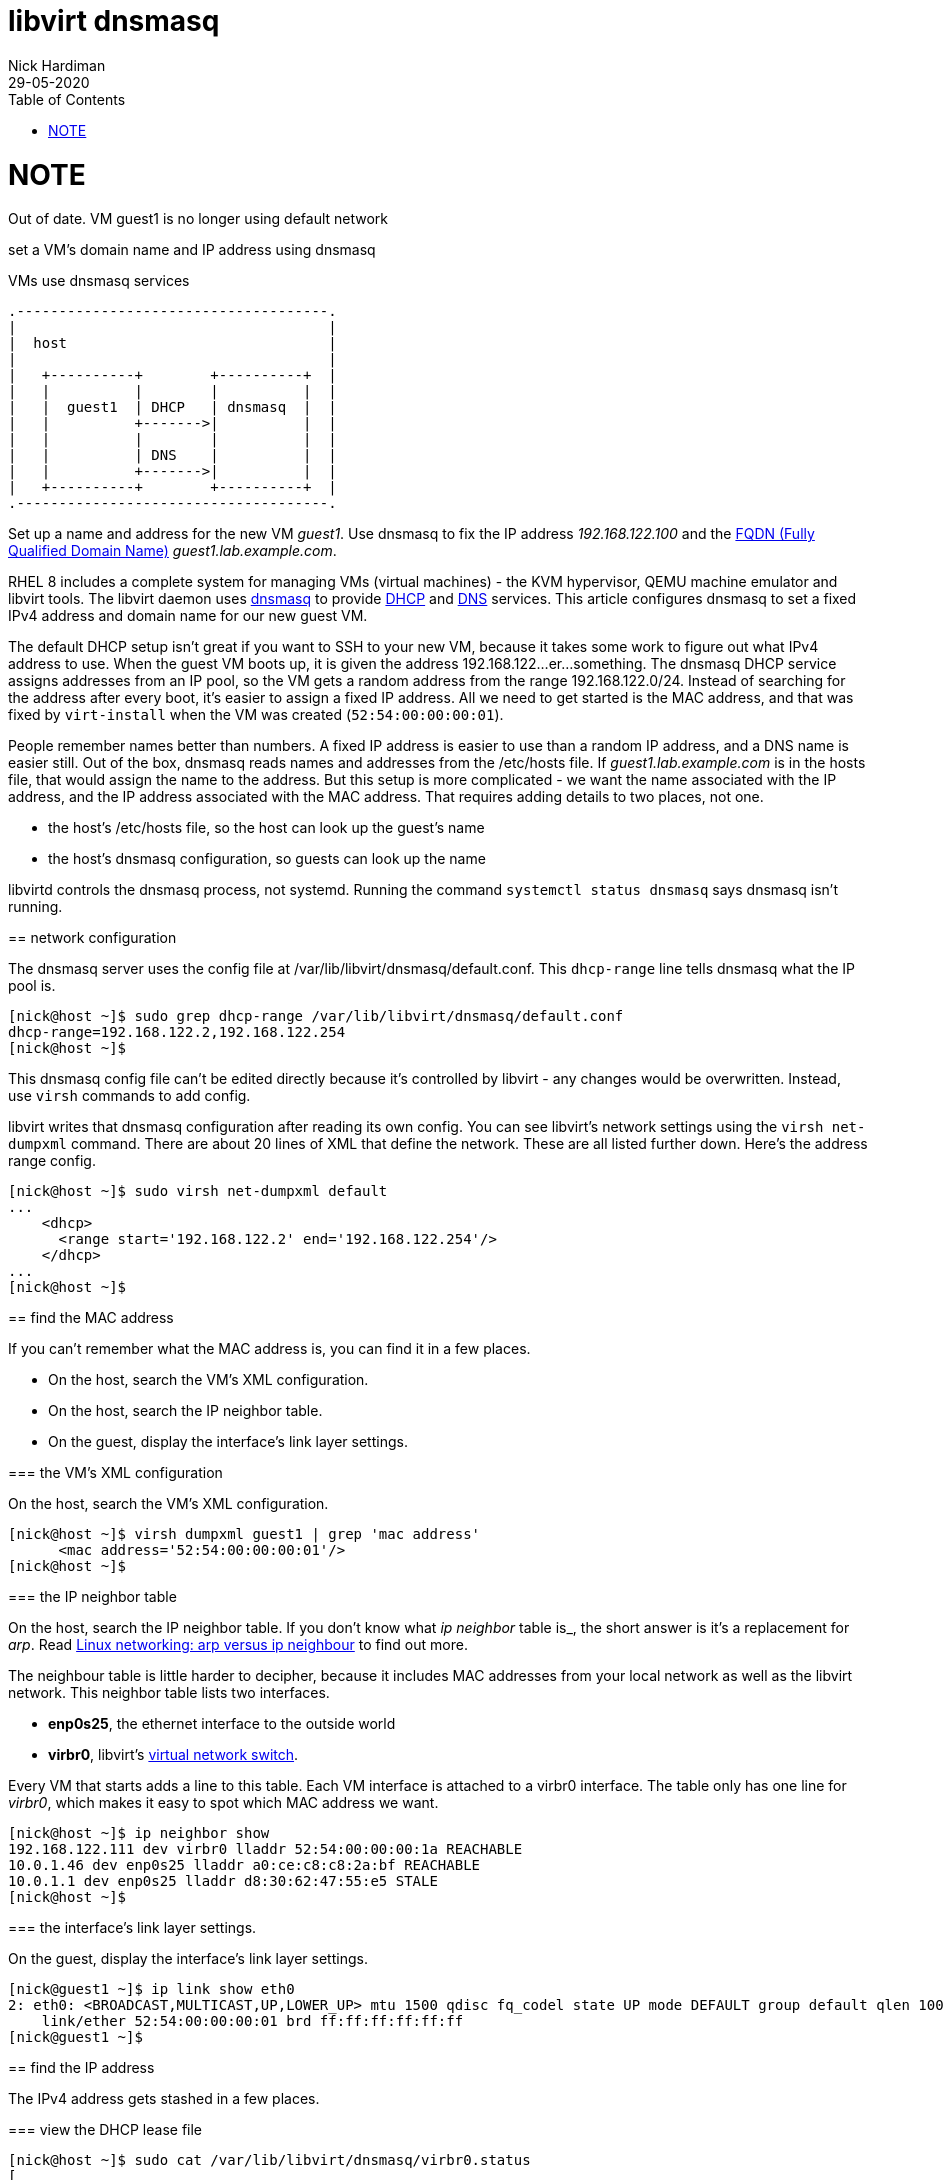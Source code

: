 = libvirt dnsmasq 
Nick Hardiman 
:source-highlighter: pygments
:toc: 
:revdate: 29-05-2020

NOTE
====
Out of date. 
VM guest1 is no longer using default network
====


set a VM's domain name and IP address using dnsmasq

.VMs use dnsmasq services 
....
.-------------------------------------.  
|                                     |
|  host                               |
|                                     |
|   +----------+        +----------+  |
|   |          |        |          |  |
|   |  guest1  | DHCP   | dnsmasq  |  |
|   |          +------->|          |  |
|   |          |        |          |  |
|   |          | DNS    |          |  |
|   |          +------->|          |  |
|   +----------+        +----------+  |
.-------------------------------------.  
....


Set up a name and address for the new VM _guest1_. Use dnsmasq to fix the IP address _192.168.122.100_ and the 
https://en.wikipedia.org/wiki/Fully_qualified_domain_name[FQDN (Fully Qualified Domain Name)] _guest1.lab.example.com_.

RHEL 8 includes a complete system for managing VMs (virtual machines) - the KVM hypervisor, QEMU machine emulator and libvirt tools. 
The libvirt daemon uses http://www.thekelleys.org.uk/dnsmasq/doc.html[dnsmasq] to provide 
https://en.wikipedia.org/wiki/Dynamic_Host_Configuration_Protocol[DHCP] 
and https://en.wikipedia.org/wiki/Domain_Name_System[DNS] services. 
This article configures dnsmasq to set a fixed IPv4 address and domain name for our new guest VM. 

The default DHCP setup isn't great if you want to SSH to your new VM, because it takes some work to figure out what IPv4 address to use.  
When the guest VM boots up, it is given the address 192.168.122...er...something. 
The dnsmasq DHCP service assigns addresses from an IP pool, so the VM gets a random address from the range 192.168.122.0/24. 
Instead of searching for the address after every boot, it's easier to assign a fixed IP address. 
All we need to get started is the MAC address, and that was fixed by ``virt-install`` when the VM was created (``52:54:00:00:00:01``). 

People remember names better than numbers. A fixed IP address is easier to use than a random IP address, and a DNS name is easier still.  
Out of the box, dnsmasq reads names and addresses from the /etc/hosts file. 
If _guest1.lab.example.com_ is in the hosts file, that would assign the name to the address.
But this setup is more complicated - we want the name associated with the IP address, and the IP address associated with the MAC address. That requires adding details to two places, not one. 

* the host's /etc/hosts file, so the host can look up the guest's name
* the host's dnsmasq configuration, so guests can look up the name


libvirtd controls the dnsmasq process, not systemd. 
Running the command ``systemctl status dnsmasq`` says dnsmasq isn't running. 



== network configuration 

The dnsmasq server uses the config file at /var/lib/libvirt/dnsmasq/default.conf. This ``dhcp-range`` line tells dnsmasq what the IP pool is. 

[source,console]
....
[nick@host ~]$ sudo grep dhcp-range /var/lib/libvirt/dnsmasq/default.conf
dhcp-range=192.168.122.2,192.168.122.254
[nick@host ~]$ 
....

This dnsmasq config file can't be edited directly because it's controlled by libvirt - any changes would be overwritten. 
Instead, use ``virsh`` commands to add config. 

libvirt writes that dnsmasq configuration after reading its own config.
You can see libvirt's network settings using the ``virsh net-dumpxml`` command.
There are about 20 lines of XML that define the network.
These are all listed further down. Here's the address range config.  


[source,console]
....
[nick@host ~]$ sudo virsh net-dumpxml default
...
    <dhcp>
      <range start='192.168.122.2' end='192.168.122.254'/>
    </dhcp>
...
[nick@host ~]$ 
....


== find the MAC address

If you can't remember what the MAC address is, you can find it in a few places. 

* On the host, search the VM's XML configuration.
* On the host, search the IP neighbor table.
* On the guest, display the interface's link layer settings.

=== the VM's XML configuration

On the host, search the VM's XML configuration.

[source,console]
....
[nick@host ~]$ virsh dumpxml guest1 | grep 'mac address'
      <mac address='52:54:00:00:00:01'/>
[nick@host ~]$ 
....

=== the IP neighbor table

On the host, search the IP neighbor table. 
If you don't know what _ip neighbor_ table is_, the short answer is it's a replacement for _arp_. 
Read https://www.redhat.com/sysadmin/arp-versus-ip[Linux networking: arp versus ip neighbour] to find out more.

The neighbour table is little harder to decipher, because it includes MAC addresses from your local network as well as the libvirt network. 
This neighbor table lists two interfaces.

* *enp0s25*, the ethernet interface to the outside world
* *virbr0*, libvirt's https://wiki.libvirt.org/page/VirtualNetworking[virtual network switch].

Every VM that starts adds a line to this table. 
Each VM interface is attached to a virbr0 interface.
The table only has one line for _virbr0_, which makes it easy to spot which MAC address we want. 

[source,console]
....
[nick@host ~]$ ip neighbor show
192.168.122.111 dev virbr0 lladdr 52:54:00:00:00:1a REACHABLE
10.0.1.46 dev enp0s25 lladdr a0:ce:c8:c8:2a:bf REACHABLE
10.0.1.1 dev enp0s25 lladdr d8:30:62:47:55:e5 STALE
[nick@host ~]$ 
....

=== the interface's link layer settings. 

On the guest, display the interface's link layer settings.

[source,console]
....
[nick@guest1 ~]$ ip link show eth0
2: eth0: <BROADCAST,MULTICAST,UP,LOWER_UP> mtu 1500 qdisc fq_codel state UP mode DEFAULT group default qlen 1000
    link/ether 52:54:00:00:00:01 brd ff:ff:ff:ff:ff:ff
[nick@guest1 ~]$ 
....


== find the IP address

The IPv4 address gets stashed in a few places. 

=== view the DHCP lease file 

[source,console]
....
[nick@host ~]$ sudo cat /var/lib/libvirt/dnsmasq/virbr0.status 
[
  {
    "ip-address": "192.168.122.27",
    "mac-address": "52:54:00:00:00:01",
    "hostname": "guest1",
    "client-id": "01:52:54:00:00:00:01",
    "expiry-time": 1590770614
  }
]
[nick@host ~]$ 
....


=== use the virsh command

Check the VM is running with the command ``virsh list --all``. 
If it's running, dnsmasq has given it an IP address. 

Each libvirt network has its own dnsmasq.
Factory-fitted libvirt only has one network named _default_, so there is only one copy of dnsmasq running. 

Find out how many networks are configured.

[source,console]
....
[nick@host ~]$ sudo virsh net-list
 Name                 State      Autostart     Persistent
----------------------------------------------------------
 default              active     yes           yes

[nick@host ~]$ 
....

List all DHCP leases. 

[source,console]
....
[nick@host ~]$ sudo virsh net-dhcp-leases default
[sudo] password for nick: 
 Expiry Time          MAC address        Protocol  IP address                Hostname        Client ID or DUID
-------------------------------------------------------------------------------------------------------------------
 2020-05-29 18:11:36  52:54:00:00:00:01  ipv4      192.168.122.27/24         guest1          01:52:54:00:00:00:01

[nick@host ~]$ 
....


=== view the arp table 

A slightly harder way of finding the IP address is to use the VM's MAC address and the arp command. 

. Run ``arp -an``.
. Search the arp results for the line containing the MAC address. 


== assign a name and address

Add an XML tag to the network's configuration.



=== add the lab.example.com domain 

Add the domain _lab.example.com_ before adding the name _guest1.lab.example.com_.

dnsmasq has a security feature that ignores DNS domains it doesn't recognize. 
The default configuration has no domain, so adding a full FQDN for the VM (_guest1.lab.example.com_) won't work. Journalctl would show an error like this. 

[source,console]
....
May 29 18:17:15 host.lab.example.com dnsmasq-dhcp[2380]: Ignoring domain lab.example.com for DHCP host name guest1
....

Add a domain by editing the XML configuration and adding the line ``<domain name='lab.example.com' localOnly='yes'/>``.

Adding a domain is a little painful, both because editing XML is never fun, and because the network must be stopped and started after this edit to pick up the configuration change. 


[source,console]
....
[nick@host ~]$ sudo virsh net-edit default
....

virsh fires up the vi editor. 
Add the _domain_ line. 

[source,xml]
....
<network>
  <name>default</name>
  <uuid>df3899c4-85ed-4742-a2b6-3ef57346f165</uuid>
  <forward mode='nat'>
    <nat>
      <port start='1024' end='65535'/>
    </nat>
  </forward>
  <bridge name='virbr0' stp='on' delay='0'/>
  <mac address='52:54:00:74:ca:3c'/>
  <domain name='lab.example.com' localOnly='yes'/>
  <ip address='192.168.122.1' netmask='255.255.255.0'>
    <dhcp>
      <range start='192.168.122.2' end='192.168.122.254'/>
      <host mac='52:54:00:00:00:01' name='guest1.lab.example.com' ip='192.168.122.100'/>
    </dhcp>
  </ip>
</network>
....

Save and exit. 

Restart the network. Check its state before and after - it changes from _inactive_ to _active_. 

[source,console]
....
Network default XML configuration edited.

[nick@host ~]$ sudo virsh net-destroy default
Network default destroyed

[nick@host ~]$ sudo virsh net-list --all
 Name                 State      Autostart     Persistent
----------------------------------------------------------
 default              inactive   yes           yes

[nick@host ~]$ 
[nick@host ~]$ sudo virsh net-start default
Network default started

[nick@host ~]$ 
[nick@host ~]$ sudo virsh net-list --all
 Name                 State      Autostart     Persistent
----------------------------------------------------------
 default              active     yes           yes

[nick@host ~]$ 
....

Virsh updates the dnsmasq config.

[source,console]
....
[nick@host ~]$ sudo grep lab.example.com /var/lib/libvirt/dnsmasq/default.conf
local=/lab.example.com/
domain=lab.example.com
[nick@host ~]$ 
....



=== add the FQDN and IPv4 address to libvirt's config

Use virsh net-update, which doesn't require a network restart. 
The command contains the line of XML to be added. 
The name in the _name_ attribute matches the hostname set by the ``virt-customize`` command.
The ``--live`` and ``--config`` options make sure both the current configuration and the stored config are updated.

[source,console]
....
sudo virsh net-update default add ip-dhcp-host \
    "<host  mac='52:54:00:00:00:01' name='guest1.lab.example.com' ip='192.168.122.100' />" \
    --live \
    --config
....

Add the host line. 

[source,console]
....
[nick@host ~]$ sudo virsh net-update default add ip-dhcp-host "<host mac='52:54:00:00:00:01' name='guest1.lab.example.com' ip='192.168.122.100' />" --live --config
Updated network default persistent config and live state
[nick@host ~]$ 
....

You can remove this line by replacing ``add`` with ``delete``. 


=== add the FQDN and IPv4 address to the host 

Libvirt knows about your new machine, but your host machine has no idea.

Add a line to /etc/hosts. 

[source,console]
....
[nick@host ~]$ sudo bash -c 'echo "192.168.122.100 guest1 guest1.lab.example.com" >> /etc/hosts'
[nick@host ~]$ 
....


== check your work 

=== watch the activity log

When the _guest1_ VM starts, it uses DHCP to obtain an IP address.
The guest VM starts by broadcasting a 'looking for DHCP server' message and gets an answer from dnsmasq on the host machine. 
You can see the conversation taking place using ``journalctl``.

[source,console]
....
[nick@host ~]$ journalctl -f
...
May 29 18:08:12 host.example.com dnsmasq-dhcp[2380]: DHCPREQUEST(virbr0) 192.168.122.27 52:54:00:00:00:01
May 29 18:08:12 host.example.com dnsmasq-dhcp[2380]: DHCPNAK(virbr0) 192.168.122.27 52:54:00:00:00:01 static lease available
May 29 18:08:12 host.example.com dnsmasq-dhcp[2380]: DHCPDISCOVER(virbr0) 192.168.122.27 52:54:00:00:00:01
May 29 18:08:12 host.example.com dnsmasq-dhcp[2380]: DHCPOFFER(virbr0) 192.168.122.100 52:54:00:00:00:01
May 29 18:08:12 host.example.com dnsmasq-dhcp[2380]: DHCPREQUEST(virbr0) 192.168.122.100 52:54:00:00:00:01
May 29 18:08:12 host.example.com dnsmasq-dhcp[2380]: DHCPACK(virbr0) 192.168.122.100 52:54:00:00:00:01 guest1
....


=== start the VM 

Check whether guest1 is running with ``virsh dominfo guest1``.
Stop the guest VM with ``virsh shutdown guest1``. 
Start with ``virsh shutdown guest1``.



=== resolve the name 

dnsmasq only listens to the libvirt network interface. 

[source,console]
....
[nick@host ~]$ host guest1 192.168.122.1
Using domain server:
Name: 192.168.122.1
Address: 192.168.122.1#53
Aliases: 

guest1.lab.example.com has address 192.168.122.100
[nick@host ~]$ 
....

Can the host find it?

[source,console]
....
[nick@host ~]$ ping -c1 guest1
PING guest1 (192.168.122.100) 56(84) bytes of data.
64 bytes from guest1 (192.168.122.100): icmp_seq=1 ttl=64 time=0.226 ms

--- guest1 ping statistics ---
1 packets transmitted, 1 received, 0% packet loss, time 0ms
rtt min/avg/max/mdev = 0.226/0.226/0.226/0.000 ms
[nick@host ~]$ 
....


=== connect using SSH

[source,console]
....
[nick@host ~]$ ssh guest1
The authenticity of host 'guest1 (192.168.122.100)' can't be established.
ECDSA key fingerprint is SHA256:JcjI8AIHkUvat0qdM1OqDPzY0jughZC5ZOuU/uvApmk.
Are you sure you want to continue connecting (yes/no/[fingerprint])? yes
Warning: Permanently added 'guest1,192.168.122.100' (ECDSA) to the list of known hosts.
nick@guest1's password: 
Activate the web console with: systemctl enable --now cockpit.socket

This system is not registered to Red Hat Insights. See https://cloud.redhat.com/
To register this system, run: insights-client --register

Last login: Fri May 29 12:15:41 2020
[nick@guest1 ~]$ 
....

Disconnect. 

[source,console]
----
[nick@guest1 ~]$ exit
logout
Connection to 192.168.122.218 closed.
[nick@host ~]$ 
----

== automate 

This is obviously a massive PITA.
Use ansible.

Check 
https://www.richardwalker.dev/guides/ansible_libvirtlabs/
